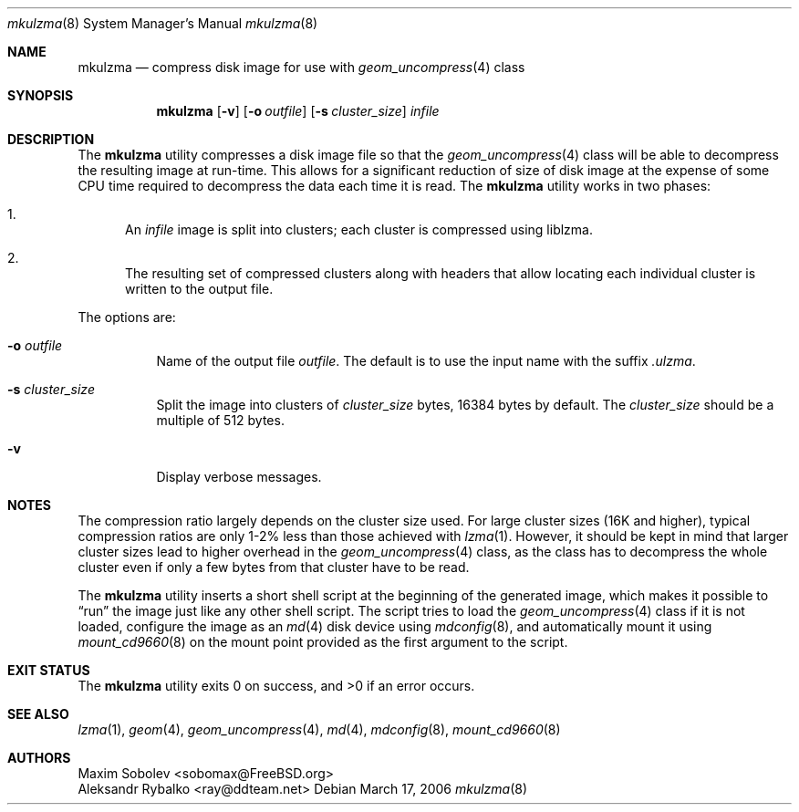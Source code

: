 .\" ----------------------------------------------------------------------------
.\" Derived from mkuzip.8 by Aleksandr Rybalko <ray@ddteam.net>
.\" ----------------------------------------------------------------------------
.\" "THE BEER-WARE LICENSE" (Revision 42):
.\" <sobomax@FreeBSD.ORG> wrote this file. As long as you retain this notice you
.\" can do whatever you want with this stuff. If we meet some day, and you think
.\" this stuff is worth it, you can buy me a beer in return.       Maxim Sobolev
.\" ----------------------------------------------------------------------------
.\"
.\" $FreeBSD: releng/9.2/usr.bin/mkulzma/mkulzma.8 229538 2012-01-04 23:45:10Z ray $
.\"
.Dd March 17, 2006
.Dt mkulzma 8
.Os
.Sh NAME
.Nm mkulzma
.Nd compress disk image for use with
.Xr geom_uncompress 4
class
.Sh SYNOPSIS
.Nm
.Op Fl v
.Op Fl o Ar outfile
.Op Fl s Ar cluster_size
.Ar infile
.Sh DESCRIPTION
The
.Nm
utility compresses a disk image file so that the
.Xr geom_uncompress 4
class will be able to decompress the resulting image at run-time.
This allows for a significant reduction of size of disk image at
the expense of some CPU time required to decompress the data each
time it is read.
The
.Nm
utility
works in two phases:
.Bl -enum
.It
An
.Ar infile
image is split into clusters; each cluster is compressed using liblzma.
.It
The resulting set of compressed clusters along with headers that allow
locating each individual cluster is written to the output file.
.El
.Pp
The options are:
.Bl -tag -width indent
.It Fl o Ar outfile
Name of the output file
.Ar outfile .
The default is to use the input name with the suffix
.Pa .ulzma .
.It Fl s Ar cluster_size
Split the image into clusters of
.Ar cluster_size
bytes, 16384 bytes by default.
The
.Ar cluster_size
should be a multiple of 512 bytes.
.It Fl v
Display verbose messages.
.El
.Sh NOTES
The compression ratio largely depends on the cluster size used.
.\" The following two sentences are unclear: how can xz(1) be
.\" used in a comparable fashion, and wouldn't a lzma-compressed
.\" image suffer from larger cluster sizes as well?
For large cluster sizes (16K and higher), typical compression ratios
are only 1-2% less than those achieved with
.Xr lzma 1 .
However, it should be kept in mind that larger cluster
sizes lead to higher overhead in the
.Xr geom_uncompress 4
class, as the class has to decompress the whole cluster even if
only a few bytes from that cluster have to be read.
.Pp
The
.Nm
utility
inserts a short shell script at the beginning of the generated image,
which makes it possible to
.Dq run
the image just like any other shell script.
The script tries to load the
.Xr geom_uncompress 4
class if it is not loaded, configure the image as an
.Xr md 4
disk device using
.Xr mdconfig 8 ,
and automatically mount it using
.Xr mount_cd9660 8
on the mount point provided as the first argument to the script.
.Sh EXIT STATUS
.Ex -std
.Sh SEE ALSO
.Xr lzma 1 ,
.Xr geom 4 ,
.Xr geom_uncompress 4 ,
.Xr md 4 ,
.Xr mdconfig 8 ,
.Xr mount_cd9660 8
.Sh AUTHORS
.An Maxim Sobolev Aq sobomax@FreeBSD.org
.An Aleksandr Rybalko Aq ray@ddteam.net
